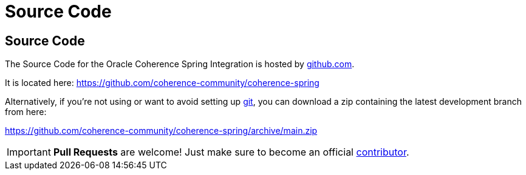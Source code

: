 ///////////////////////////////////////////////////////////////////////////////
    Copyright (c) 2013, 2021, Oracle and/or its affiliates.

    Licensed under the Universal Permissive License v 1.0 as shown at
    https://oss.oracle.com/licenses/upl.
///////////////////////////////////////////////////////////////////////////////

= Source Code
:description: Oracle Coherence Spring Website
:keywords: coherence, spring, java, documentation

// DO NOT remove this header - it might look like a duplicate of the header above, but
// both they serve a purpose, and the docs will look wrong if it is removed.

== Source Code

The Source Code for the Oracle Coherence Spring Integration is hosted by https://github.com[github.com].

It is located here:
https://github.com/coherence-community/coherence-spring

Alternatively, if you're not using or want to avoid setting up http://git-scm.com[git], you
can download a zip containing the latest development branch from here:

https://github.com/coherence-community/coherence-spring/archive/main.zip

[IMPORTANT]
====
*Pull Requests* are welcome! Just make sure to become an official
https://github.com/coherence-community/coherence-spring/blob/main/CONTRIBUTING.md[contributor].
====
